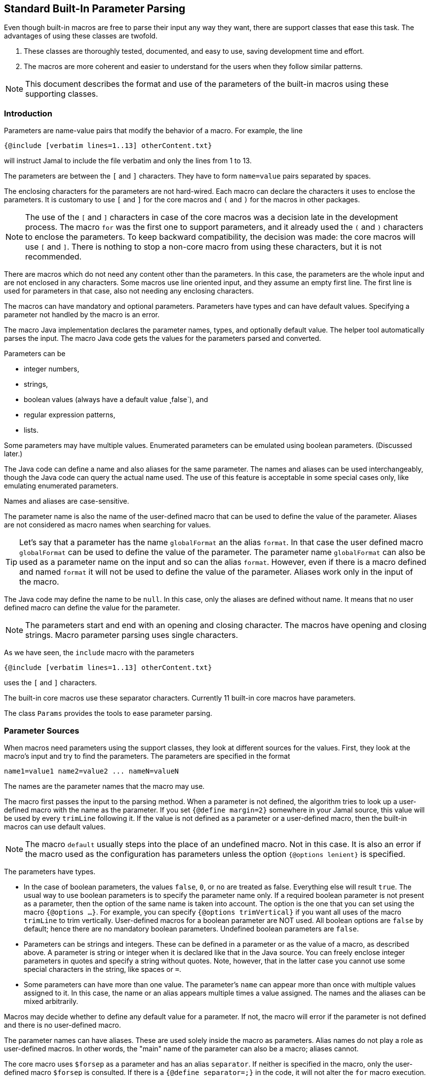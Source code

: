 == Standard Built-In Parameter Parsing

Even though built-in macros are free to parse their input any way they want, there are support classes that ease this task.
The advantages of using these classes are twofold.

. These classes are thoroughly tested, documented, and easy to use, saving development time and effort.

. The macros are more coherent and easier to understand for the users when they follow similar patterns.

[NOTE]
====
This document describes the format and use of the parameters of the built-in macros using these supporting classes.
====

=== Introduction

Parameters are name-value pairs that modify the behavior of a macro.
For example, the line

[source]
----
{@include [verbatim lines=1..13] otherContent.txt}
----

will instruct Jamal to include the file verbatim and only the lines from 1 to 13.

The parameters are between the `[` and `]` characters.
They have to form `name=value` pairs separated by spaces.

The enclosing characters for the parameters are not hard-wired.
Each macro can declare the characters it uses to enclose the parameters.
It is customary to use `[` and `]` for the core macros and `(` and `)` for the macros in other packages.

NOTE: The use of the `[` and `]` characters in case of the core macros was a decision late in the development process.
The macro `for` was the first one to support parameters, and it already used the `(` and `)` characters to enclose the parameters.
To keep backward compatibility, the decision was made: the core macros will use `[` and `]`.
There is nothing to stop a non-core macro from using these characters, but it is not recommended.

There are macros which do not need any content other than the parameters.
In this case, the parameters are the whole input and are not enclosed in any characters.
Some macros use line oriented input, and they assume an empty first line.
The first line is used for parameters in that case, also not needing any enclosing characters.

The macros can have mandatory and optional parameters.
Parameters have types and can have default values.
Specifying a parameter not handled by the macro is an error.

The macro Java implementation declares the parameter names, types, and optionally default value.
The helper tool automatically parses the input.
The macro Java code gets the values for the parameters parsed and converted.

Parameters can be

* integer numbers,
* strings,
* boolean values (always have a default value ˛false`), and
* regular expression patterns,
* lists.

Some parameters may have multiple values.
Enumerated parameters can be emulated using boolean parameters. (Discussed later.)

The Java code can define a name and also aliases for the same parameter.
The names and aliases can be used interchangeably, though the Java code can query the actual name used.
The use of this feature is acceptable in some special cases only, like emulating enumerated parameters.

Names and aliases are case-sensitive.

The parameter name is also the name of the user-defined macro that can be used to define the value of the parameter.
Aliases are not considered as macro names when searching for values.

TIP: Let's say that a parameter has the name `globalFormat` an the alias `format`.
In that case the user defined macro `globalFormat` can be used to define the value of the parameter.
The parameter name `globalFormat` can also be used as a parameter name on the input and so can the alias `format`.
However, even if there is a macro defined and named `format` it will not be used to define the value of the parameter.
Aliases work only in the input of the macro.

The Java code may define the name to be `null`.
In this case, only the aliases are defined without name.
It means that no user defined macro can define the value for the parameter.

NOTE: The parameters start and end with an opening and closing character.
The macros have opening and closing strings.
Macro parameter parsing uses single characters.

As we have seen, the `include` macro with the parameters

[source]
----
{@include [verbatim lines=1..13] otherContent.txt}
----

uses the `[` and `]` characters.

The built-in core macros use these separator characters.
Currently 11 built-in core macros have parameters.

The class `Params` provides the tools to ease parameter parsing.

=== Parameter Sources

When macros need parameters using the support classes, they look at different sources for the values.
First, they look at the macro's input and try to find the parameters.
The parameters are specified in the format

[source,text]
----
name1=value1 name2=value2 ... nameN=valueN
----

The names are the parameter names that the macro may use.

The macro first passes the input to the parsing method.
When a parameter is not defined, the algorithm tries to look up a user-defined macro with the name as the parameter.
If you set `{@define margin=2}` somewhere in your Jamal source, this value will be used by every `trimLine` following it.
If the value is not defined as a parameter or a user-defined macro, then the built-in macros can use default values.

NOTE: The macro `default` usually steps into the place of an undefined macro.
Not in this case.
It is also an error if the macro used as the configuration has parameters unless the option `{@options lenient}` is specified.

The parameters have types.

* In the case of boolean parameters, the values `false`, `0`, or `no` are treated as false.
Everything else will result `true`.
The usual way to use boolean parameters is to specify the parameter name only.
If a required boolean parameter is not present as a parameter, then the option of the same name is taken into account.
The option is the one that you can set using the macro `{@options ...}`.
For example, you can specify `{@options trimVertical}` if you want all uses of the macro `trimLine` to trim vertically.
User-defined macros for a boolean parameter are NOT used.
All boolean options are `false` by default; hence there are no mandatory boolean parameters.
Undefined boolean parameters are `false`.

* Parameters can be strings and integers.
These can be defined in a parameter or as the value of a macro, as described above.
A parameter is string or integer when it is declared like that in the Java source.
You can freely enclose integer parameters in quotes and specify a string without quotes.
Note, however, that in the latter case you cannot use some special characters in the string, like spaces or `=`.

* Some parameters can have more than one value.
The parameter's `name` can appear more than once with multiple values assigned to it.
In this case, the name or an alias appears multiple times a value assigned.
The names and the aliases can be mixed arbitrarily.

Macros may decide whether to define any default value for a parameter.
If not, the macro will error if the parameter is not defined and there is no user-defined macro.

The parameter names can have aliases.
These are used solely inside the macro as parameters.
Alias names do not play a role as user-defined macros.
In other words, the "main" name of the parameter can also be a macro; aliases cannot.

The core macro uses `$forsep` as a parameter and has an alias `separator`.
If neither is specified in the macro, only the user-defined macro `$forsep` is consulted.
If there is a `{@define separator=;}` in the code, it will not alter the `for` macro execution.
In the parameter list, however, the names and the aliases are interchangeable.

Macros can define parameters using only aliases.
Technically they specify `null` as the name and give meaningful strings only for one or more aliases.
In that case, there is no way to define a global value for the parameter as a macro.

Aliases are specific to the macro.
Different macros may use the same parameter name for different purposes, providing different or the same aliases.
It is up to the macro implementation what parameter names and aliases they use.
However, the parameter names and the aliases are unique in a single macro implementation.

=== Details

In the parameter definition

[source,text]
----
name1=value1 name2=value2 ... nameN=valueN
----

the `value1, value2, ..., valueN` values are either _numeric_, _boolean_ or _string_ values.
The type depends on what the macro awaits for the specific parameter.

You can enclose the values between `"`, `"""` or without any delimiter.
`"..."` is a typical string representation.
Using the `"` is optional if there is no space or a particular escape sequence in the value.
For example, `margin=1` is just as good as `margin="1"`.
On the other hand, `name=Peter Verhas` is not valid.
It has to be represented as `name="Peter Verhas"` because it contains a space.

A string starting and ending with a `"` character must not contain a new-line character.
If you need multi-line strings, use the `\n` characters or a triple-quoted multi-line string.
A multi-line string starts and ends with `"""`, three quote characters.

Some macros use only the first line for parameters.
Even in this case, the new-line character inside a triple-quoted string is part of the value and does not stop the parsing.
The parsing stops only at the first new-line character, which is not part of any value and not escaped.

If there are many parameters, and the first line becomes too long, then the `\` character escapes the new line.
Subsequent lines can also escape the new-line character using the `\` character.
It makes the parser skip the new line and go on parsing on the following line.

Let's assume that we have a macro `someMacro` and the Java class `SomeMacro` declares the parameters to be on the first line of the input.

[source,text]
----
{@someMacro header="""
This is the header
text and it is
multi-line
""" paging=true skip="A" skip="DD" skip="3.145" \
comment="this is still a parameter because of the \\ at the end of the previous line"
this is the input the macro will use for its result; everything else until here are parameters
}
----

When the macro declares that the parameters are on the first line or until the end of the input you can still optionally use `(` and `)` to enclose the parameters.

When the macro asks the parser object to parse the input, it also specifies the parameter names it can handle.
An error will occur if there is any parameter the macro does not handle.

The macro also specifies the type of the parameter.
If Jamal cannot convert the parameter value to the required type, an error will occur.

* Numeric parameters are integers. You can enclose them between `"` or `"""`.

* Boolean parameters are `true` if they are present without any value.
Using the string values `false`, `0`, or `no` will mean a `false` value.
They are `false` if they are not present as a parameter, and the name (not an alias) is also `false` as an option.
A name is `false` as an option if the macro `{@options name}` was not invoked in the current or higher scope or if you invoked the option in the form `{@options ~name}`.
You can set a boolean parameter to `true` by mentioning the name without `=` and any value.
Any value other than that listed for `false` will mean a `true` value.
We recommend using only the name without any value assigned to it.

As you can see in the example, some parameters can have multiple values.
An error will occur if multiple parameters are defined, but the macro accepts only one.
If only one value is defined, but the macro needs a list, it will get a one-element list.
You cannot specify multiple values for such parameters using user-defined macros.
Jamal will not add the global or locally defined user macro to the parameter list if the parameter is specified at least once on the input.
If there are parameters, those values are used; the macro values are ignored.

Single-line and multi-line strings have similar syntax as Java strings.
You can use the same escape sequences.

=== Examples

In this chapter, we list some syntax examples and the use of the parameters.
These examples come from the unit test file

    ./jamal-test/src/test/java/javax0/jamal/test/tools/params/TestParams.java

The display of each example contains a definition line, an _INPUT_ part, and a _RESULT_ part.
The "INPUT" part shows the code that defines the values of the parameters.
It may also contain at the start some `options` or `define` macro in case some parameters get value from this source.
The "RESULT" part shows the calculated value of every parameter.

The definition line contains the parameters' names comma separated.
Each parameter has at least one name.
In case the parameter has an alias that can be used as a parameter name instead of the original name, it is given after a `|` character.
The parameter type is either `I` integer, `S` string, `B` boolean, or `L` list.
The last part following the last `:` is the default value, if there is any.

The test parses this definition string and calls the appropriate `orElse()`, `orElseInt()`, `asString()` and so on methods, which define the type of the parameter.

The RESULT part shows the parameters with the values as `key=value`.
When the returned value is a string, the result is enclosed between quotes.
When the value has some other type, it is shown like a casting operation `(type)` in front of the value.










==== Simple Parameters

This example shows the simple use of two integers and a string parameter use.


[source,text]
----
margin:I,top:I,left:S
----
INPUT

[source,text]
----

margin=2 top=3 left="aligned"
----

RESULT

[source,text]
----

margin=2
top=3
left="aligned"

----


The integer parameters are not enclosed between `"` characters, although it is perfectly okay to do so. On the
other hand the value `"aligned"` is specified between quotes. This value is also eligible to be specified without
`"` as it contains neither space, not special escape character or the parsing closing character, which was `\n`
in this case.






==== Simple Boolean Example

Boolean parameters can be specified by the sheer presence. When a boolean parameter is not present and not
defined as an option, then the value is `false`.


[source,text]
----
left:B,right:B
----
INPUT

[source,text]
----

left
----

RESULT

[source,text]
----

left=(boolean)true
right=(boolean)false

----


Boolean `true` parameters can be represented by the appearance of the parameter on the line. In this example the
parameter`left` simple appears on the input without any value. The parameter `right` does not and it is also not
set to `true` as an option, so the value if false.






==== Parameter Defined as User Defined Macro


[source,text]
----
margin:I,top:I,left:S
----
INPUT

[source,text]
----

{@define margin=2}
top=3 left="aligned"
----

RESULT

[source,text]
----

margin=2
top=3
left="aligned"

----


In this example two values are present as parameters, but the parameter
`margin` is present by a user defined macro.






==== Value defined in User-defined Macro is Overridden by parameter

This example shows that a parameter defined in a user-defined macro is overridden by the definition of the
parameter on the input.


[source,text]
----
margin:I
----
INPUT

[source,text]
----

{@define margin=3}
margin=2
----

RESULT

[source,text]
----

margin=2

----


The parameter `margin` is defined as a user defined parameter, but the value `3` is ignored because it is also
defined on the input to be `2` and this is stronger.





==== Missing Parameter

When a parameter is used by a macro and there is no default value
for the parameter then not defining the parameter will be an error.


[source,text]
----
margin:I,missing:S
----
INPUT

[source,text]
----

margin=2
----

RESULT

[source,text]
----

javax0.jamal.api.BadSyntax: The key 'missing' for the macro 'test environment' is mandatory

----


The sample macro configuration requires two parameters: `margin` and `missing`.
None of them has default value and they are also no boolean or list values.
Margin is defined in the input but the parameter `missing`, aptly named, is indeed missing.
This makes the parameter parsing to throw an exception.






==== Continuation line

This example shows that the first line can be extended using continuation lines, which are escaped using `\`
character at the end of the line.


[source,text]
----
margin:I,top:I,left:S
----
INPUT

[source,text]
----

margin=2 top=3 \
      left="aligned"
----

RESULT

[source,text]
----

margin=2
top=3
left="aligned"

----

The parameters `margin` and `top` are defined on the first line.
The parameter `left` would have been too long.
It got into the next line.
To do that the last character on the previous line is a `\` character.





==== Multi-line String parameter, one line

This example shows how you can use multi-line strings as parameters.
Multi-line strings start and end with the `"""` characters and can span multiple lines.
In this example the sample multi-line string does not span multiple line showing that this is not a must.
The use also demonstrates that single `"` characters do not need to be escaped, but they may be escaped.


[source,text]
----
left:S
----
INPUT

[source,text]
----

left="""ali"gn\"ed"""
----

RESULT

[source,text]
----

left="ali\"gn\"ed"

----


The value of the parameter`left` is specified as a multi-line string, and it contains two `"` characters, one escaped, the other without escaping.





==== Multi-line String parameter, two lines

This example shows how you can use multi-line strings as parameters.
Multi-line strings start and end with the `"""` characters and can span multiple lines.
In this example the sample multi-line string spans two lines.


[source,text]
----
left:S
----
INPUT

[source,text]
----

left="""alig
ned"""
----

RESULT

[source,text]
----

left="alig\nned"

----


This time the parameter `aligned` contains a new line in the string.





==== Multi-valued parameter can have single value

Multi-valued parameters can apper more than once as parameter.
But it is not a must.
They may be missing, or specified only one time.
This example shows that a multi-valued parameter can appear one time.


[source,text]
----
left:L
----
INPUT

[source,text]
----

left="aligned"
----

RESULT

[source,text]
----

left=[aligned]

----


The parameter `left` is a `L` list as it is declared by the testing macro.
Even though it is a list it appears only once as a parameter.
The result for the macro is that this parameter will be a list that has a single element.






==== Multi-valued Parameter with Multiple Values

This example shows how to specify multiple values for a parameter that is declared to have multiple values.


[source,text]
----
left:L
----
INPUT

[source,text]
----

left="aligned"left="alignad"
----

RESULT

[source,text]
----

left=[aligned,alignad]

----







==== Boolean Parameters

This example shows an extensive list of all the possibilities how a boolean parameter can be defined.


[source,text]
----
trueOption:B,explicitFalseOption:B,implicitFalseOption:B,falseAsNo:B,falseAsFalse:B,
falseAs0:B,trueAsTrue:B,trueAsYes:B,trueAs1:B,trueAsAnything:B,trueStandalone:B
----
INPUT

[source,text]
----

{@options trueOption|~explicitFalseOption}
falseAsNo=no falseAsFalse=false falseAs0=0 trueAsTrue=true \
trueAsYes=yes trueAs1=1 trueAsAnything="really anything goes" trueStandalone
----

RESULT

[source,text]
----

trueOption=(boolean)true
explicitFalseOption=(boolean)false
implicitFalseOption=(boolean)false
falseAsNo=(boolean)false
falseAsFalse=(boolean)false
falseAs0=(boolean)false
trueAsTrue=(boolean)true
trueAsYes=(boolean)true
trueAs1=(boolean)true
trueAsAnything=(boolean)true
trueStandalone=(boolean)true

----


The parameter `trueOption` is set globally calling the macro `options`. The `explicitFalseOption` is set to false
on the same line. This is an example about how to set and reset options, even more than one at the same time.

* The parameter `implicitFalseOption` is not set anywhere. It is required by the macro, it is notdefined as an
option and also not as a parameter. This parameter will be `false` by default.

* The parameter `falseAsNo` is set to `no` as a parameter. Similarly `falseAsFalse` is set to `false`, `falseAs0`
is set to `0`.

* As the false parameters are listed with all the values the `true` values are also listed with some of the
possible assignment values that result a `true` value. `trueAsTrue` is set to `true`. The parameter `trueAsYes`
is set to `yes`, `trueAs1` is set to `1`. Finally `trueAsAnything` is set to an arbitrary string that will be
converted to a true value.

* The parameter `trueStandalone` demonstrate the use of a boolean parameter when the name is simply listed as a
parameter without any value. In this case the presence of the parameter signals the true value it presents.

Using some arbitrary value to signal a boolean value is usually not the best choice. Other than choosing
presenting the value in the form of a standalone parameter, or with value `yes`, `true`, `no`, `0`, `false` is a
matter of taste. Use the one that you feel makes your code the most readable. Jamal source can get very easily
really messy and complex. Strive to make it as simple as possible.



